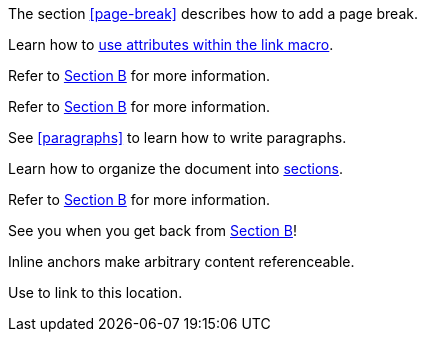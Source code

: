 ////
Included in:

- user-manual: URL: Cross References
- quick-ref
////

// tag::base[]
The section <<page-break>> describes how to add a page break.
// end::base[]

// tag::text[]
Learn how to <<target-window-and-role-attributes,use attributes within the +link+ macro>>.
// end::text[]

// tag::bad[]
Refer to link:document-b.html#section-b[Section B] for more information.
// end::bad[]

// tag::base-inter[]
Refer to <<document-b.adoc#section-b,Section B>> for more information.
// end::base-inter[]

// tag::b-base[]
See <<paragraphs>> to learn how to write paragraphs.

Learn how to organize the document into <<section-titles,sections>>.
// end::b-base[]

// tag::b-inter[]
Refer to <<document-b.adoc#section-b,Section B>> for more information.

See you when you get back from <<document-b#section-b,Section B>>!
// end::b-inter[]

// tag::anchor[]
[[bookmark-a]]Inline anchors make arbitrary content referenceable.

Use anchor:bookmark-b[a cross reference] to link to this location.
// end::anchor[]
